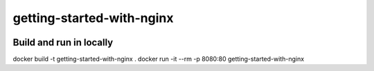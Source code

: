 getting-started-with-nginx
==========================

|deploy at divio badge|



Build and run in locally
------------------------


docker build -t getting-started-with-nginx .
docker run -it --rm  -p 8080:80 getting-started-with-nginx




.. |deploy at divio badge| image:: https://img.shields.io/badge/deploy%20at%20divio-DFFF67
    :target: https://divio.com
